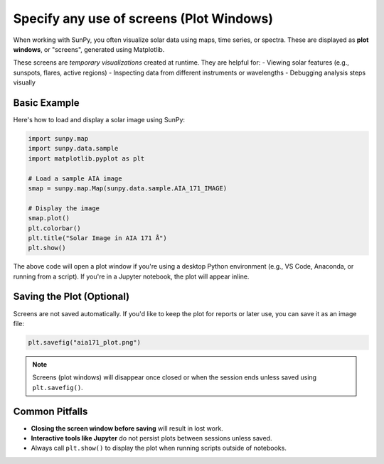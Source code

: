 .. _sunpy-how-to-use_screens:

*********************************
Specify any use of screens (Plot Windows)
*********************************

When working with SunPy, you often visualize solar data using maps, time series, or spectra. These are displayed as **plot windows**, or "screens", generated using Matplotlib.

These screens are *temporary visualizations* created at runtime. They are helpful for:
- Viewing solar features (e.g., sunspots, flares, active regions)
- Inspecting data from different instruments or wavelengths
- Debugging analysis steps visually

Basic Example
-------------

Here's how to load and display a solar image using SunPy:

.. code-block:: python

    import sunpy.map
    import sunpy.data.sample
    import matplotlib.pyplot as plt

    # Load a sample AIA image
    smap = sunpy.map.Map(sunpy.data.sample.AIA_171_IMAGE)

    # Display the image
    smap.plot()
    plt.colorbar()
    plt.title("Solar Image in AIA 171 Å")
    plt.show()

The above code will open a plot window if you're using a desktop Python environment (e.g., VS Code, Anaconda, or running from a script). If you're in a Jupyter notebook, the plot will appear inline.

Saving the Plot (Optional)
--------------------------

Screens are not saved automatically. If you'd like to keep the plot for reports or later use, you can save it as an image file:

.. code-block:: python

    plt.savefig("aia171_plot.png")

.. note::
    Screens (plot windows) will disappear once closed or when the session ends unless saved using ``plt.savefig()``.

Common Pitfalls
---------------

- **Closing the screen window before saving** will result in lost work.
- **Interactive tools like Jupyter** do not persist plots between sessions unless saved.
- Always call ``plt.show()`` to display the plot when running scripts outside of notebooks.

